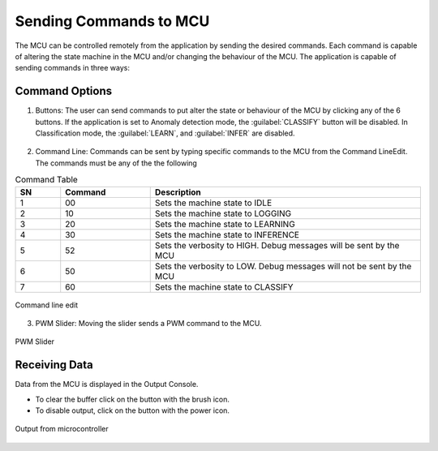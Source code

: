 .. future simulator documentation master file, created by

Sending Commands to MCU
=========================

The MCU can be controlled remotely from the application by sending the desired commands. Each command is capable of altering the state machine in the MCU and/or 
changing the behaviour of the MCU. The application is capable of sending commands in three ways:

Command Options
----------------
1. Buttons: The user can send commands to put alter the state or behaviour of the MCU by clicking any of the 6 buttons. If the application is set to 
   Anomaly detection mode, the :guilabel:`CLASSIFY` button will be disabled. In Classification mode, the :guilabel:`LEARN`, and :guilabel:`INFER` are 
   disabled.

.. figure:: ../images/commands-buttons.png
    :width: 90%
    :align: center

2. Command Line: Commands can be sent by typing specific commands to the MCU from the Command LineEdit. The commands must be any of the the following

.. list-table:: Command Table
   :widths: 5 10 30
   :header-rows: 1

   * - SN
     - Command
     - Description
   * - 1
     - 00
     - Sets the machine state to IDLE
   * - 2
     - 10
     - Sets the machine state to LOGGING
   * - 3
     - 20
     - Sets the machine state to LEARNING
   * - 4
     - 30
     - Sets the machine state to INFERENCE
   * - 5
     - 52
     - Sets the verbosity to HIGH. Debug messages will be sent by the MCU
   * - 6
     - 50
     - Sets the verbosity to LOW. Debug messages will not be sent by the MCU
   * - 7
     - 60
     - Sets the machine state to CLASSIFY

.. figure:: ../images/commands-commandline.png
    :width: 90%
    :align: center

    Command line edit


3. PWM Slider: Moving the slider sends a PWM command to the MCU.

.. figure:: ../images/command-pwmslider.png
    :width: 90%
    :align: center

    PWM Slider


Receiving Data 
----------------
Data from the MCU is displayed in the Output Console. 

* To clear the buffer click on the button with the brush icon. 
* To disable output, click on the button with the power icon.
  
.. figure:: ../images/command-output-from-controller.png
    :width: 90%
    :align: center

    Output from microcontroller
